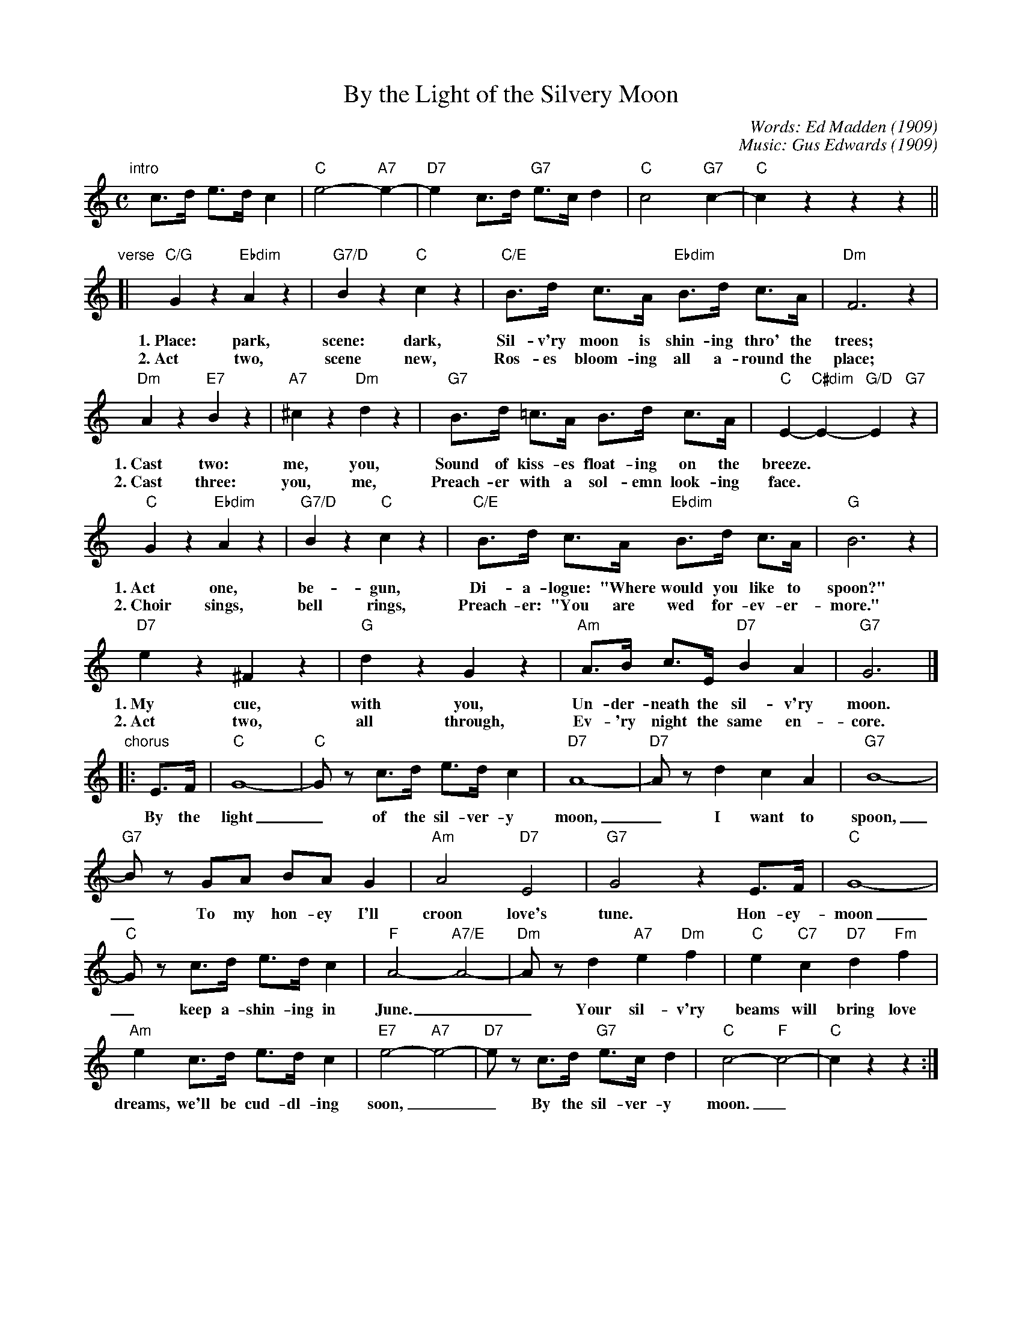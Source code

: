 X: 1
T: By the Light of the Silvery Moon
C: Words: Ed Madden (1909)
C: Music: Gus Edwards (1909)
F: http://scriptorium.lib.duke.edu/sheetmusic/n/n05/n0558/
Z: 2010 John Chambers <jc:trillian.mit.edu>
M: C
L: 1/8
K: C
"intro"[|]\
c>d e>d c2 | "C"e4- "A7"e2- | "D7"e2 c>d "G7"e>c d2 | "C"c4 "G7"c2- | "C"c2 z2 z2 z2 ||
"verse"\
[| "C/G"G2 z2 "Ebdim"A2 z2 | "G7/D"B2 z2 "C"c2 z2 | "C/E"B>d c>A "Ebdim"B>d c>A | "Dm"F6 z2 |
w: 1.~Place: park, scene: dark, Sil-v'ry moon is shin-ing thro' the trees;
w: 2.~Act two, scene new, Ros-es bloom-ing all a-round the place;
 "Dm"A2 z2 "E7"B2 z2 | "A7"^c2 z2 "Dm"d2 z2 | "G7"B>d =c>A B>d c>A | "C"E2- "C#dim"E2- "G/D"E2 "G7"z2 |
w: 1.~Cast two: me, you, Sound of kiss-es float-ing on the breeze.**
w: 2.~Cast three: you, me, Preach-er with a sol-emn look-ing face.**
 "C"G2 z2 "Ebdim"A2 z2 | "G7/D"B2 z2 "C"c2 z2 | "C/E"B>d c>A "Ebdim"B>d c>A | "G"B6 z2 |
w: 1.~Act one, be-gun, Di-a-logue: "Where would you like to spoon?"
w: 2.~Choir sings, bell rings, Preach-er: "You are wed for-ev-er-more."
"D7"e2 z2 ^F2 z2 | "G"d2 z2 G2 z2 | "Am"A>B c>E "D7"B2 A2 | "G7"G6 |]
w: 1.~My cue, with you, Un-der-neath the sil-v'ry moon.
w: 2.~Act two, all through, Ev-'ry night the same en-core.
"chorus"\
|: E>F | "C"G8- | "C"Gz c>d e>d c2 | "D7"A8- | "D7"Az d2 c2 A2 | "G7"B8- |
w: By the light_ of the sil-ver-y moon,_ I want to spoon,
 "G7"Bz GA BA G2 | "Am"A4 "D7"E4 | "G7"G4 z2 E>F | "C"G8- |
w: _ To my hon-ey I'll croon love's tune. Hon-ey-moon
 "C"Gz c>d e>d c2 | "F"A4- "A7/E"A4- | "Dm"Az d2 "A7"e2 "Dm"f2 | "C"e2 "C7"c2 "D7"d2 "Fm"f2 |
w: _ keep a-shin-ing in June.__ Your sil-v'ry beams will bring love
 "Am"e2 c>d e>d c2 | "E7"e4- "A7"e4- | "D7"ez c>d "G7"e>c d2 | "C"c4- "F"c4- | "C"c2 z2 z2 :|
w: dreams, we'll be cud-dl-ing soon,__ By the sil-ver-y moon._
